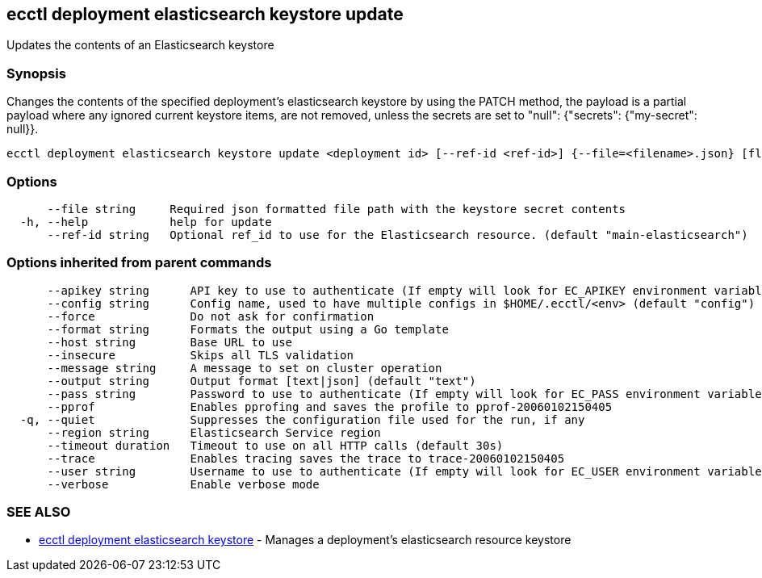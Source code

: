 [#ecctl_deployment_elasticsearch_keystore_update]
== ecctl deployment elasticsearch keystore update

Updates the contents of an Elasticsearch keystore

[float]
=== Synopsis

Changes the contents of the specified deployment's elasticsearch
keystore by using the PATCH method, the payload is a partial payload where
any ignored current keystore items, are not removed, unless the secrets are
set to "null": {"secrets": {"my-secret": null}}.

----
ecctl deployment elasticsearch keystore update <deployment id> [--ref-id <ref-id>] {--file=<filename>.json} [flags]
----

[float]
=== Options

----
      --file string     Required json formatted file path with the keystore secret contents
  -h, --help            help for update
      --ref-id string   Optional ref_id to use for the Elasticsearch resource. (default "main-elasticsearch")
----

[float]
=== Options inherited from parent commands

----
      --apikey string      API key to use to authenticate (If empty will look for EC_APIKEY environment variable)
      --config string      Config name, used to have multiple configs in $HOME/.ecctl/<env> (default "config")
      --force              Do not ask for confirmation
      --format string      Formats the output using a Go template
      --host string        Base URL to use
      --insecure           Skips all TLS validation
      --message string     A message to set on cluster operation
      --output string      Output format [text|json] (default "text")
      --pass string        Password to use to authenticate (If empty will look for EC_PASS environment variable)
      --pprof              Enables pprofing and saves the profile to pprof-20060102150405
  -q, --quiet              Suppresses the configuration file used for the run, if any
      --region string      Elasticsearch Service region
      --timeout duration   Timeout to use on all HTTP calls (default 30s)
      --trace              Enables tracing saves the trace to trace-20060102150405
      --user string        Username to use to authenticate (If empty will look for EC_USER environment variable)
      --verbose            Enable verbose mode
----

[float]
=== SEE ALSO

* xref:ecctl_deployment_elasticsearch_keystore[ecctl deployment elasticsearch keystore]	 - Manages a deployment's elasticsearch resource keystore
